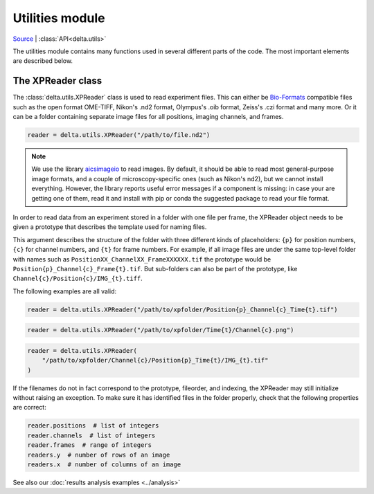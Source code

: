 Utilities module
================

`Source <https://gitlab.com/delta-microscopy/delta/-/blob/main/delta/utils.py>`_ |
:class:`API<delta.utils>`

The utilities module contains many functions used in several different parts of
the code. The most important elements are described below.

.. _xpreader:

The XPReader class
------------------

The :class:`delta.utils.XPReader` class is used to read experiment files.
This can either be
`Bio-Formats <https://www.openmicroscopy.org/bio-formats/>`_ compatible files
such as the open format OME-TIFF, Nikon's .nd2 format, Olympus's .oib format,
Zeiss's .czi format and many more. Or it can be a folder containing separate
image files for all positions, imaging channels, and frames.

.. code:: python

    reader = delta.utils.XPReader("/path/to/file.nd2")

.. note::

    We use the library `aicsimageio
    <https://allencellmodeling.github.io/aicsimageio/>`_ to read images.  By
    default, it should be able to read most general-purpose image formats, and
    a couple of microscopy-specific ones (such as Nikon's nd2), but we cannot
    install everything.  However, the library reports useful error messages if
    a component is missing: in case your are getting one of them, read it and
    install with pip or conda the suggested package to read your file format.


In order to read data from an experiment stored in a folder with one file per
frame, the XPReader object needs to be given a prototype that describes the
template used for naming files.

This argument describes the structure of the folder with three different kinds
of placeholders: ``{p}`` for position numbers, ``{c}`` for channel numbers, and
``{t}`` for frame numbers.  For example, if all image files are under the same
top-level folder with names such as ``PositionXX_ChannelXX_FrameXXXXXX.tif``
the prototype would be ``Position{p}_Channel{c}_Frame{t}.tif``. But sub-folders
can also be part of the prototype, like
``Channel{c}/Position{c}/IMG_{t}.tiff``.

The following examples are all valid:

.. code:: python

    reader = delta.utils.XPReader("/path/to/xpfolder/Position{p}_Channel{c}_Time{t}.tif")

.. code:: python

    reader = delta.utils.XPReader("/path/to/xpfolder/Time{t}/Channel{c}.png")

.. code:: python

    reader = delta.utils.XPReader(
        "/path/to/xpfolder/Channel{c}/Position{p}_Time{t}/IMG_{t}.tif"
    )

If the filenames do not in fact correspond to the prototype, fileorder, and
indexing, the XPReader may still initialize without raising an exception. To
make sure it has identified files in the folder properly, check that the
following properties are correct:

.. code:: python

    reader.positions  # list of integers
    reader.channels  # list of integers
    reader.frames  # range of integers
    readers.y  # number of rows of an image
    readers.x  # number of columns of an image

See also our :doc:`results analysis examples <../analysis>`
